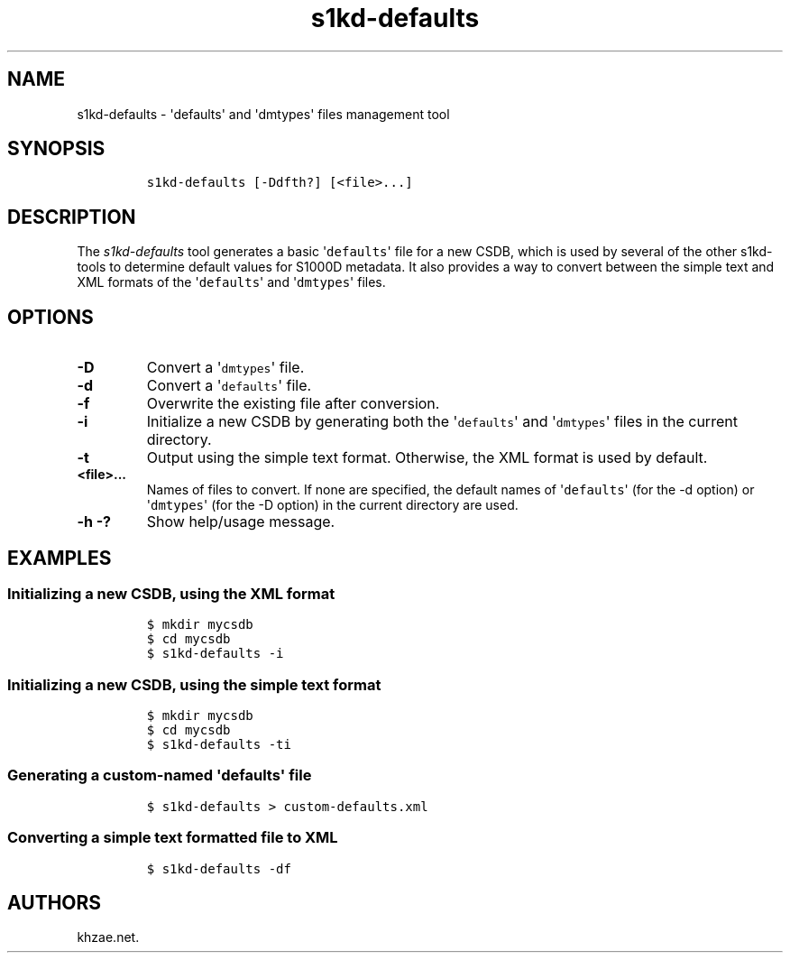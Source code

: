 .\" Automatically generated by Pandoc 1.19.2.1
.\"
.TH "s1kd\-defaults" "1" "2018\-03\-19" "" "s1kd\-tools"
.hy
.SH NAME
.PP
s1kd\-defaults \- \[aq]defaults\[aq] and \[aq]dmtypes\[aq] files
management tool
.SH SYNOPSIS
.IP
.nf
\f[C]
s1kd\-defaults\ [\-Ddfth?]\ [<file>...]
\f[]
.fi
.SH DESCRIPTION
.PP
The \f[I]s1kd\-defaults\f[] tool generates a basic
\[aq]\f[C]defaults\f[]\[aq] file for a new CSDB, which is used by
several of the other s1kd\-tools to determine default values for S1000D
metadata.
It also provides a way to convert between the simple text and XML
formats of the \[aq]\f[C]defaults\f[]\[aq] and
\[aq]\f[C]dmtypes\f[]\[aq] files.
.SH OPTIONS
.TP
.B \-D
Convert a \[aq]\f[C]dmtypes\f[]\[aq] file.
.RS
.RE
.TP
.B \-d
Convert a \[aq]\f[C]defaults\f[]\[aq] file.
.RS
.RE
.TP
.B \-f
Overwrite the existing file after conversion.
.RS
.RE
.TP
.B \-i
Initialize a new CSDB by generating both the \[aq]\f[C]defaults\f[]\[aq]
and \[aq]\f[C]dmtypes\f[]\[aq] files in the current directory.
.RS
.RE
.TP
.B \-t
Output using the simple text format.
Otherwise, the XML format is used by default.
.RS
.RE
.TP
.B <file>...
Names of files to convert.
If none are specified, the default names of \[aq]\f[C]defaults\f[]\[aq]
(for the \-d option) or \[aq]\f[C]dmtypes\f[]\[aq] (for the \-D option)
in the current directory are used.
.RS
.RE
.TP
.B \-h \-?
Show help/usage message.
.RS
.RE
.SH EXAMPLES
.SS Initializing a new CSDB, using the XML format
.IP
.nf
\f[C]
$\ mkdir\ mycsdb
$\ cd\ mycsdb
$\ s1kd\-defaults\ \-i
\f[]
.fi
.SS Initializing a new CSDB, using the simple text format
.IP
.nf
\f[C]
$\ mkdir\ mycsdb
$\ cd\ mycsdb
$\ s1kd\-defaults\ \-ti
\f[]
.fi
.SS Generating a custom\-named \[aq]\f[C]defaults\f[]\[aq] file
.IP
.nf
\f[C]
$\ s1kd\-defaults\ >\ custom\-defaults.xml
\f[]
.fi
.SS Converting a simple text formatted file to XML
.IP
.nf
\f[C]
$\ s1kd\-defaults\ \-df
\f[]
.fi
.SH AUTHORS
khzae.net.
